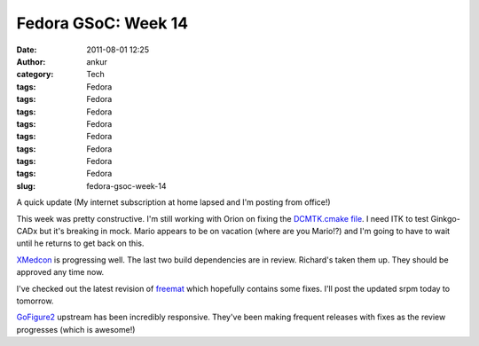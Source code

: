 Fedora GSoC: Week 14
####################
:date: 2011-08-01 12:25
:author: ankur
:category: Tech
:tags: Fedora
:tags: Fedora
:tags: Fedora
:tags: Fedora
:tags: Fedora
:tags: Fedora
:tags: Fedora
:tags: Fedora
:slug: fedora-gsoc-week-14

A quick update (My internet subscription at home lapsed and I'm posting
from office!)

This week was pretty constructive. I'm still working with Orion on
fixing the `DCMTK.cmake file`_. I need ITK to test Ginkgo-CADx but it's
breaking in mock. Mario appears to be on vacation (where are you
Mario!?) and I'm going to have to wait until he returns to get back on
this.

`XMedcon`_ is progressing well. The last two build dependencies are in
review. Richard's taken them up. They should be approved any time now.

I've checked out the latest revision of `freemat`_ which hopefully
contains some fixes. I'll post the updated srpm today to tomorrow.

`GoFigure2`_ upstream has been incredibly responsive. They've been
making frequent releases with fixes as the review progresses (which is
awesome!)

.. _DCMTK.cmake file: https://bugzilla.redhat.com/show_bug.cgi?id=720140
.. _XMedcon: https://bugzilla.redhat.com/show_bug.cgi?id=714328
.. _freemat: https://bugzilla.redhat.com/show_bug.cgi?id=715180
.. _GoFigure2: https://bugzilla.redhat.com/show_bug.cgi?id=720121
